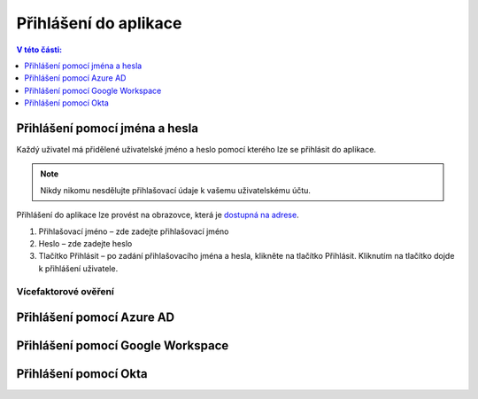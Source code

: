 Přihlášení do aplikace
===========================

.. contents:: V této části:
  :local:
  :depth: 1
  
Přihlášení pomocí jména a hesla
^^^^^^^^^^^^^^^^^^^^^^^^^^^^^^^^^^^
Každý uživatel má přidělené uživatelské jméno a heslo pomocí kterého lze se přihlásit do aplikace.

.. note:: Nikdy nikomu nesdělujte přihlašovací údaje k vašemu uživatelskému účtu.

Přihlášení do aplikace lze provést na obrazovce, která je `dostupná na adrese <https://dochazka.datacentrum.cz/dtc/login>`__.

.. image:: /Img/Prihlaseni1.PNG

1. Přihlašovací jméno – zde zadejte přihlašovací jméno

2. Heslo – zde zadejte heslo

3. Tlačítko Přihlásit – po zadání přihlašovacího jména a hesla, klikněte na tlačítko Přihlásit. Kliknutím na tlačítko dojde k přihlášení uživatele.

Vícefaktorové ověření
-------------------------
 
Přihlášení pomocí Azure AD
^^^^^^^^^^^^^^^^^^^^^^^^^^^^^^^^^^^
 
Přihlášení pomocí Google Workspace
^^^^^^^^^^^^^^^^^^^^^^^^^^^^^^^^^^^
 
Přihlášení pomocí Okta
^^^^^^^^^^^^^^^^^^^^^^^^^^^^^^^^^^^
